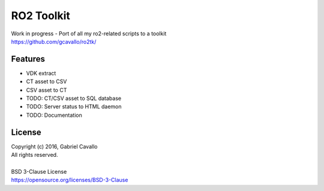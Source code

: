 RO2 Toolkit
===========

| Work in progress - Port of all my ro2-related scripts to a toolkit
| https://github.com/gcavallo/ro2tk/

Features
--------

* VDK extract
* CT asset to CSV
* CSV asset to CT
* TODO: CT/CSV asset to SQL database
* TODO: Server status to HTML daemon
* TODO: Documentation

License
-------

| Copyright (c) 2016, Gabriel Cavallo
| All rights reserved.
|
| BSD 3-Clause License
| https://opensource.org/licenses/BSD-3-Clause
